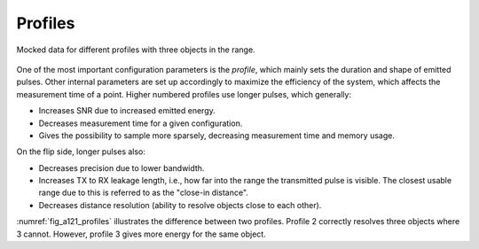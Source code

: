 .. _rdac-a121-profiles:

Profiles
========

.. _fig_a121_profiles:
.. figure:: /_static/handbook/a121/profiles.png
   :align: center
   :width: 80%

   Mocked data for different profiles with three objects in the range.

One of the most important configuration parameters is the *profile*, which mainly sets the duration and shape of emitted pulses.
Other internal parameters are set up accordingly to maximize the efficiency of the system, which affects the measurement time of a point.
Higher numbered profiles use longer pulses, which generally:

- Increases SNR due to increased emitted energy.
- Decreases measurement time for a given configuration.
- Gives the possibility to sample more sparsely, decreasing measurement time and memory usage.

On the flip side, longer pulses also:

- Decreases precision due to lower bandwidth.
- Increases TX to RX leakage length, i.e., how far into the range the transmitted pulse is visible.
  The closest usable range due to this is referred to as the "close-in distance".
- Decreases distance resolution (ability to resolve objects close to each other).

:numref:`fig_a121_profiles` illustrates the difference between two profiles.
Profile 2 correctly resolves three objects where 3 cannot.
However, profile 3 gives more energy for the same object.
